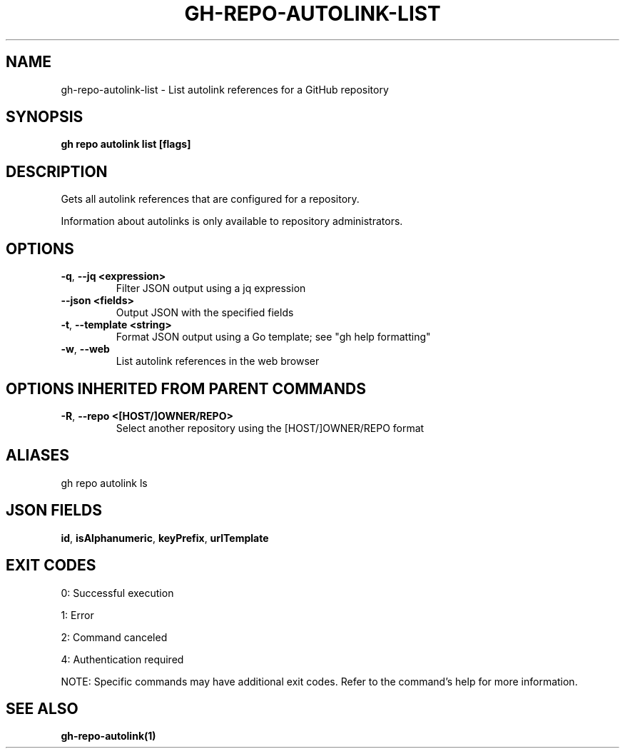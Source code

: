 .nh
.TH "GH-REPO-AUTOLINK-LIST" "1" "Jul 2025" "GitHub CLI 2.76.0" "GitHub CLI manual"

.SH NAME
gh-repo-autolink-list - List autolink references for a GitHub repository


.SH SYNOPSIS
\fBgh repo autolink list [flags]\fR


.SH DESCRIPTION
Gets all autolink references that are configured for a repository.

.PP
Information about autolinks is only available to repository administrators.


.SH OPTIONS
.TP
\fB-q\fR, \fB--jq\fR \fB<expression>\fR
Filter JSON output using a jq expression

.TP
\fB--json\fR \fB<fields>\fR
Output JSON with the specified fields

.TP
\fB-t\fR, \fB--template\fR \fB<string>\fR
Format JSON output using a Go template; see "gh help formatting"

.TP
\fB-w\fR, \fB--web\fR
List autolink references in the web browser


.SH OPTIONS INHERITED FROM PARENT COMMANDS
.TP
\fB-R\fR, \fB--repo\fR \fB<[HOST/]OWNER/REPO>\fR
Select another repository using the [HOST/]OWNER/REPO format


.SH ALIASES
gh repo autolink ls


.SH JSON FIELDS
\fBid\fR, \fBisAlphanumeric\fR, \fBkeyPrefix\fR, \fBurlTemplate\fR


.SH EXIT CODES
0: Successful execution

.PP
1: Error

.PP
2: Command canceled

.PP
4: Authentication required

.PP
NOTE: Specific commands may have additional exit codes. Refer to the command's help for more information.


.SH SEE ALSO
\fBgh-repo-autolink(1)\fR
